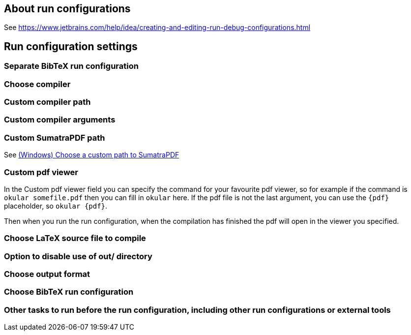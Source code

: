 == About run configurations

See https://www.jetbrains.com/help/idea/creating-and-editing-run-debug-configurations.html

== Run configuration settings

=== Separate BibTeX run configuration
=== Choose compiler
=== Custom compiler path
=== Custom compiler arguments
=== Custom SumatraPDF path

See link:Running/SumatraPDF-support#Portable-SumatraPDF[(Windows) Choose a custom path to SumatraPDF]

=== Custom pdf viewer

In the Custom pdf viewer field you can specify the command for your favourite pdf viewer, so for example if the command is `okular somefile.pdf` then you can fill in `okular`  here.
If the pdf file is not the last argument, you can use the `{pdf}` placeholder, so `okular {pdf}`.

Then when you run the run configuration, when the compilation has finished the pdf will open in the viewer you specified.

=== Choose LaTeX source file to compile
=== Option to disable use of out/ directory
=== Choose output format
=== Choose BibTeX run configuration
=== Other tasks to run before the run configuration, including other run configurations or external tools